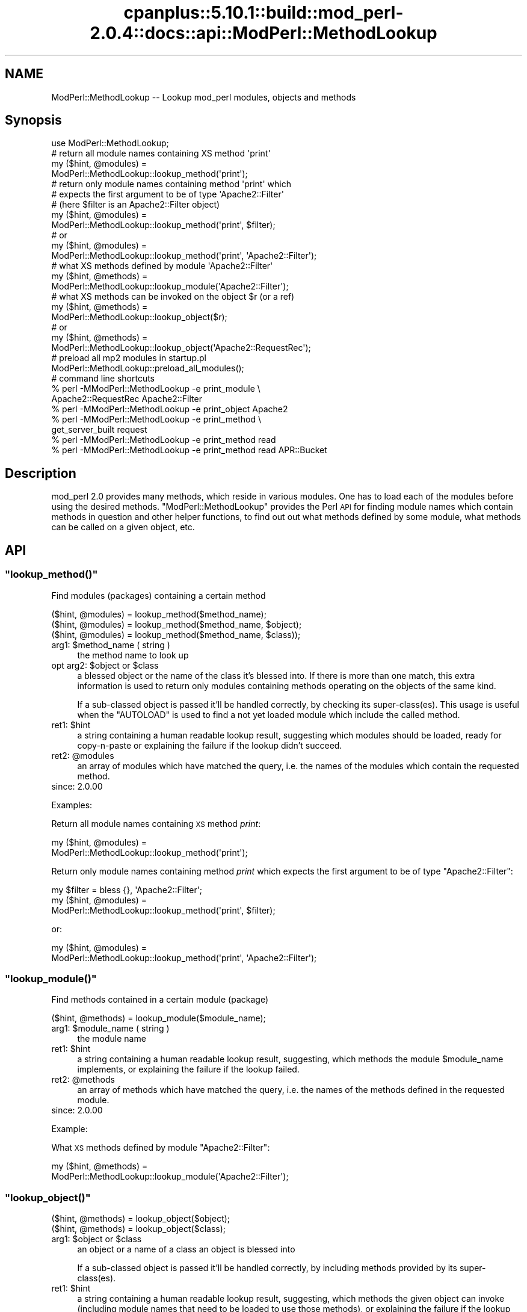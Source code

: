 .\" Automatically generated by Pod::Man 2.22 (Pod::Simple 3.07)
.\"
.\" Standard preamble:
.\" ========================================================================
.de Sp \" Vertical space (when we can't use .PP)
.if t .sp .5v
.if n .sp
..
.de Vb \" Begin verbatim text
.ft CW
.nf
.ne \\$1
..
.de Ve \" End verbatim text
.ft R
.fi
..
.\" Set up some character translations and predefined strings.  \*(-- will
.\" give an unbreakable dash, \*(PI will give pi, \*(L" will give a left
.\" double quote, and \*(R" will give a right double quote.  \*(C+ will
.\" give a nicer C++.  Capital omega is used to do unbreakable dashes and
.\" therefore won't be available.  \*(C` and \*(C' expand to `' in nroff,
.\" nothing in troff, for use with C<>.
.tr \(*W-
.ds C+ C\v'-.1v'\h'-1p'\s-2+\h'-1p'+\s0\v'.1v'\h'-1p'
.ie n \{\
.    ds -- \(*W-
.    ds PI pi
.    if (\n(.H=4u)&(1m=24u) .ds -- \(*W\h'-12u'\(*W\h'-12u'-\" diablo 10 pitch
.    if (\n(.H=4u)&(1m=20u) .ds -- \(*W\h'-12u'\(*W\h'-8u'-\"  diablo 12 pitch
.    ds L" ""
.    ds R" ""
.    ds C` ""
.    ds C' ""
'br\}
.el\{\
.    ds -- \|\(em\|
.    ds PI \(*p
.    ds L" ``
.    ds R" ''
'br\}
.\"
.\" Escape single quotes in literal strings from groff's Unicode transform.
.ie \n(.g .ds Aq \(aq
.el       .ds Aq '
.\"
.\" If the F register is turned on, we'll generate index entries on stderr for
.\" titles (.TH), headers (.SH), subsections (.SS), items (.Ip), and index
.\" entries marked with X<> in POD.  Of course, you'll have to process the
.\" output yourself in some meaningful fashion.
.ie \nF \{\
.    de IX
.    tm Index:\\$1\t\\n%\t"\\$2"
..
.    nr % 0
.    rr F
.\}
.el \{\
.    de IX
..
.\}
.\"
.\" Accent mark definitions (@(#)ms.acc 1.5 88/02/08 SMI; from UCB 4.2).
.\" Fear.  Run.  Save yourself.  No user-serviceable parts.
.    \" fudge factors for nroff and troff
.if n \{\
.    ds #H 0
.    ds #V .8m
.    ds #F .3m
.    ds #[ \f1
.    ds #] \fP
.\}
.if t \{\
.    ds #H ((1u-(\\\\n(.fu%2u))*.13m)
.    ds #V .6m
.    ds #F 0
.    ds #[ \&
.    ds #] \&
.\}
.    \" simple accents for nroff and troff
.if n \{\
.    ds ' \&
.    ds ` \&
.    ds ^ \&
.    ds , \&
.    ds ~ ~
.    ds /
.\}
.if t \{\
.    ds ' \\k:\h'-(\\n(.wu*8/10-\*(#H)'\'\h"|\\n:u"
.    ds ` \\k:\h'-(\\n(.wu*8/10-\*(#H)'\`\h'|\\n:u'
.    ds ^ \\k:\h'-(\\n(.wu*10/11-\*(#H)'^\h'|\\n:u'
.    ds , \\k:\h'-(\\n(.wu*8/10)',\h'|\\n:u'
.    ds ~ \\k:\h'-(\\n(.wu-\*(#H-.1m)'~\h'|\\n:u'
.    ds / \\k:\h'-(\\n(.wu*8/10-\*(#H)'\z\(sl\h'|\\n:u'
.\}
.    \" troff and (daisy-wheel) nroff accents
.ds : \\k:\h'-(\\n(.wu*8/10-\*(#H+.1m+\*(#F)'\v'-\*(#V'\z.\h'.2m+\*(#F'.\h'|\\n:u'\v'\*(#V'
.ds 8 \h'\*(#H'\(*b\h'-\*(#H'
.ds o \\k:\h'-(\\n(.wu+\w'\(de'u-\*(#H)/2u'\v'-.3n'\*(#[\z\(de\v'.3n'\h'|\\n:u'\*(#]
.ds d- \h'\*(#H'\(pd\h'-\w'~'u'\v'-.25m'\f2\(hy\fP\v'.25m'\h'-\*(#H'
.ds D- D\\k:\h'-\w'D'u'\v'-.11m'\z\(hy\v'.11m'\h'|\\n:u'
.ds th \*(#[\v'.3m'\s+1I\s-1\v'-.3m'\h'-(\w'I'u*2/3)'\s-1o\s+1\*(#]
.ds Th \*(#[\s+2I\s-2\h'-\w'I'u*3/5'\v'-.3m'o\v'.3m'\*(#]
.ds ae a\h'-(\w'a'u*4/10)'e
.ds Ae A\h'-(\w'A'u*4/10)'E
.    \" corrections for vroff
.if v .ds ~ \\k:\h'-(\\n(.wu*9/10-\*(#H)'\s-2\u~\d\s+2\h'|\\n:u'
.if v .ds ^ \\k:\h'-(\\n(.wu*10/11-\*(#H)'\v'-.4m'^\v'.4m'\h'|\\n:u'
.    \" for low resolution devices (crt and lpr)
.if \n(.H>23 .if \n(.V>19 \
\{\
.    ds : e
.    ds 8 ss
.    ds o a
.    ds d- d\h'-1'\(ga
.    ds D- D\h'-1'\(hy
.    ds th \o'bp'
.    ds Th \o'LP'
.    ds ae ae
.    ds Ae AE
.\}
.rm #[ #] #H #V #F C
.\" ========================================================================
.\"
.IX Title "cpanplus::5.10.1::build::mod_perl-2.0.4::docs::api::ModPerl::MethodLookup 3"
.TH cpanplus::5.10.1::build::mod_perl-2.0.4::docs::api::ModPerl::MethodLookup 3 "2007-11-12" "perl v5.10.1" "User Contributed Perl Documentation"
.\" For nroff, turn off justification.  Always turn off hyphenation; it makes
.\" way too many mistakes in technical documents.
.if n .ad l
.nh
.SH "NAME"
ModPerl::MethodLookup \-\- Lookup mod_perl modules, objects and methods
.SH "Synopsis"
.IX Header "Synopsis"
.Vb 1
\&  use ModPerl::MethodLookup;
\&  
\&  # return all module names containing XS method \*(Aqprint\*(Aq
\&  my ($hint, @modules) =
\&      ModPerl::MethodLookup::lookup_method(\*(Aqprint\*(Aq);
\&  
\&  # return only module names containing method \*(Aqprint\*(Aq which
\&  # expects the first argument to be of type \*(AqApache2::Filter\*(Aq
\&  # (here $filter is an Apache2::Filter object)
\&  my ($hint, @modules) =
\&      ModPerl::MethodLookup::lookup_method(\*(Aqprint\*(Aq, $filter);
\&  # or
\&  my ($hint, @modules) =
\&      ModPerl::MethodLookup::lookup_method(\*(Aqprint\*(Aq, \*(AqApache2::Filter\*(Aq);
\&  
\&  # what XS methods defined by module \*(AqApache2::Filter\*(Aq
\&  my ($hint, @methods) =
\&      ModPerl::MethodLookup::lookup_module(\*(AqApache2::Filter\*(Aq);
\&  
\&  # what XS methods can be invoked on the object $r (or a ref)
\&  my ($hint, @methods) =
\&      ModPerl::MethodLookup::lookup_object($r);
\&  # or
\&  my ($hint, @methods) =
\&      ModPerl::MethodLookup::lookup_object(\*(AqApache2::RequestRec\*(Aq);
\&  
\&  # preload all mp2 modules in startup.pl
\&  ModPerl::MethodLookup::preload_all_modules();
\&  
\&  # command line shortcuts
\&  % perl \-MModPerl::MethodLookup \-e print_module \e
\&    Apache2::RequestRec Apache2::Filter
\&  % perl \-MModPerl::MethodLookup \-e print_object Apache2
\&  % perl \-MModPerl::MethodLookup \-e print_method \e
\&    get_server_built request
\&  % perl \-MModPerl::MethodLookup \-e print_method read
\&  % perl \-MModPerl::MethodLookup \-e print_method read APR::Bucket
.Ve
.SH "Description"
.IX Header "Description"
mod_perl 2.0 provides many methods, which reside in various
modules. One has to load each of the modules before using the desired
methods. \f(CW\*(C`ModPerl::MethodLookup\*(C'\fR provides the Perl \s-1API\s0 for finding
module names which contain methods in question and other helper
functions, to find out out what methods defined by some module, what
methods can be called on a given object, etc.
.SH "API"
.IX Header "API"
.ie n .SS """lookup_method()"""
.el .SS "\f(CWlookup_method()\fP"
.IX Subsection "lookup_method()"
Find modules (packages) containing a certain method
.PP
.Vb 3
\&  ($hint, @modules) = lookup_method($method_name);
\&  ($hint, @modules) = lookup_method($method_name, $object);
\&  ($hint, @modules) = lookup_method($method_name, $class));
.Ve
.ie n .IP "arg1: $method_name ( string )" 4
.el .IP "arg1: \f(CW$method_name\fR ( string )" 4
.IX Item "arg1: $method_name ( string )"
the method name to look up
.ie n .IP "opt arg2: $object or $class" 4
.el .IP "opt arg2: \f(CW$object\fR or \f(CW$class\fR" 4
.IX Item "opt arg2: $object or $class"
a blessed object or the name of the class it's blessed into. If there
is more than one match, this extra information is used to return only
modules containing methods operating on the objects of the same kind.
.Sp
If a sub-classed object is passed it'll be handled correctly, by
checking its super\-class(es).  This usage is useful when the
\&\f(CW\*(C`AUTOLOAD\*(C'\fR is used to find a not yet loaded module
which include the called method.
.ie n .IP "ret1: $hint" 4
.el .IP "ret1: \f(CW$hint\fR" 4
.IX Item "ret1: $hint"
a string containing a human readable lookup result, suggesting which
modules should be loaded, ready for copy-n-paste or explaining the
failure if the lookup didn't succeed.
.ie n .IP "ret2: @modules" 4
.el .IP "ret2: \f(CW@modules\fR" 4
.IX Item "ret2: @modules"
an array of modules which have matched the query, i.e. the names of
the modules which contain the requested method.
.IP "since: 2.0.00" 4
.IX Item "since: 2.0.00"
.PP
Examples:
.PP
Return all module names containing \s-1XS\s0 method \fIprint\fR:
.PP
.Vb 2
\&  my ($hint, @modules) =
\&      ModPerl::MethodLookup::lookup_method(\*(Aqprint\*(Aq);
.Ve
.PP
Return only module names containing method \fIprint\fR which expects the
first argument to be of type \f(CW\*(C`Apache2::Filter\*(C'\fR:
.PP
.Vb 3
\&  my $filter = bless {}, \*(AqApache2::Filter\*(Aq;
\&  my ($hint, @modules) =
\&      ModPerl::MethodLookup::lookup_method(\*(Aqprint\*(Aq, $filter);
.Ve
.PP
or:
.PP
.Vb 2
\&  my ($hint, @modules) =
\&      ModPerl::MethodLookup::lookup_method(\*(Aqprint\*(Aq, \*(AqApache2::Filter\*(Aq);
.Ve
.ie n .SS """lookup_module()"""
.el .SS "\f(CWlookup_module()\fP"
.IX Subsection "lookup_module()"
Find methods contained in a certain module (package)
.PP
.Vb 1
\&  ($hint, @methods) = lookup_module($module_name);
.Ve
.ie n .IP "arg1: $module_name ( string )" 4
.el .IP "arg1: \f(CW$module_name\fR ( string )" 4
.IX Item "arg1: $module_name ( string )"
the module name
.ie n .IP "ret1: $hint" 4
.el .IP "ret1: \f(CW$hint\fR" 4
.IX Item "ret1: $hint"
a string containing a human readable lookup result, suggesting, which
methods the module \f(CW$module_name\fR implements, or explaining the
failure if the lookup failed.
.ie n .IP "ret2: @methods" 4
.el .IP "ret2: \f(CW@methods\fR" 4
.IX Item "ret2: @methods"
an array of methods which have matched the query, i.e. the names of
the methods defined in the requested module.
.IP "since: 2.0.00" 4
.IX Item "since: 2.0.00"
.PP
Example:
.PP
What \s-1XS\s0 methods defined by module \f(CW\*(C`Apache2::Filter\*(C'\fR:
.PP
.Vb 2
\&  my ($hint, @methods) =
\&      ModPerl::MethodLookup::lookup_module(\*(AqApache2::Filter\*(Aq);
.Ve
.ie n .SS """lookup_object()"""
.el .SS "\f(CWlookup_object()\fP"
.IX Subsection "lookup_object()"
.Vb 2
\&  ($hint, @methods) = lookup_object($object);
\&  ($hint, @methods) = lookup_object($class);
.Ve
.ie n .IP "arg1: $object or $class" 4
.el .IP "arg1: \f(CW$object\fR or \f(CW$class\fR" 4
.IX Item "arg1: $object or $class"
an object or a name of a class an object is blessed into
.Sp
If a sub-classed object is passed it'll be handled correctly, by
including methods provided by its super\-class(es).
.ie n .IP "ret1: $hint" 4
.el .IP "ret1: \f(CW$hint\fR" 4
.IX Item "ret1: $hint"
a string containing a human readable lookup result, suggesting, which
methods the given object can invoke (including module names that need
to be loaded to use those methods), or explaining the failure if the
lookup failed.
.ie n .IP "ret2: @methods" 4
.el .IP "ret2: \f(CW@methods\fR" 4
.IX Item "ret2: @methods"
an array of methods which have matched the query, i.e. the names of
the methods that can be invoked on the given object (or its class
name).
.IP "since: 2.0.00" 4
.IX Item "since: 2.0.00"
.PP
\&\s-1META:\s0 As of this writing this function may miss some of the
functions/methods that can be invoked on the given object. Currently
we can't programmatically deduct the objects they are invoked on,
because these methods are written in pure \s-1XS\s0 and manipulate the
arguments stack themselves. Currently these are mainly \s-1XS\s0 functions,
not methods, which of course aren't invoked on objects. There are also
logging function wrappers (\f(CW\*(C`Apache2::Log\*(C'\fR).
.PP
Examples:
.PP
What \s-1XS\s0 methods can be invoked on the object \f(CW$r\fR:
.PP
.Vb 2
\&  my ($hint, @methods) =
\&      ModPerl::MethodLookup::lookup_object($r);
.Ve
.PP
or \f(CW$r\fR's class \*(-- \f(CW\*(C`Apache2::RequestRec\*(C'\fR:
.PP
.Vb 2
\&  my ($hint, @methods) =
\&      ModPerl::MethodLookup::lookup_object(\*(AqApache2::RequestRec\*(Aq);
.Ve
.ie n .SS """preload_all_modules()"""
.el .SS "\f(CWpreload_all_modules()\fP"
.IX Subsection "preload_all_modules()"
The function \f(CW\*(C`preload_all_modules()\*(C'\fR preloads all mod_perl 2.0
modules, which implement their \s-1API\s0 in \s-1XS\s0. This is similar to the
mod_perl 1.0 behavior which has most of its methods loaded at the
startup.
.PP
\&\s-1CPAN\s0 modules developers should make sure their distribution loads each
of the used mod_perl 2.0 modules explicitly, and not use this
function, as it takes the fine control away from the users. One should
avoid doing this the production server (unless all modules are used
indeed) in order to save memory.
.IP "since: 2.0.00" 4
.IX Item "since: 2.0.00"
.ie n .SS """print_method()"""
.el .SS "\f(CWprint_method()\fP"
.IX Subsection "print_method()"
\&\f(CW\*(C`print_method()\*(C'\fR is a convenience wrapper for
\&\f(CW\*(C`lookup_method()\*(C'\fR, mainly designed to be used
from the command line. For example to print all the modules which
define method \fIread\fR execute:
.PP
.Vb 1
\&  % perl \-MModPerl::MethodLookup \-e print_method read
.Ve
.PP
Since this will return more than one module, we can narrow the query
to only those methods which expect the first argument to be blessed
into class \f(CW\*(C`APR::Bucket\*(C'\fR:
.PP
.Vb 1
\&  % perl \-MModPerl::MethodLookup \-e print_method read APR::Bucket
.Ve
.PP
You can pass more than one method and it'll perform a lookup on each
of the methods. For example to lookup methods \f(CW\*(C`get_server_built\*(C'\fR and
\&\f(CW\*(C`request\*(C'\fR you can do:
.PP
.Vb 2
\&  % perl \-MModPerl::MethodLookup \-e print_method \e
\&    get_server_built request
.Ve
.PP
The function \f(CW\*(C`print_method()\*(C'\fR is exported by default.
.IP "since: 2.0.00" 4
.IX Item "since: 2.0.00"
.ie n .SS """print_module()"""
.el .SS "\f(CWprint_module()\fP"
.IX Subsection "print_module()"
\&\f(CW\*(C`print_module()\*(C'\fR is a convenience wrapper for
\&\f(CW\*(C`lookup_module()\*(C'\fR, mainly designed to be used
from the command line. For example to print all the methods defined in
the module \f(CW\*(C`Apache2::RequestRec\*(C'\fR, followed by methods defined in the
module \f(CW\*(C`Apache2::Filter\*(C'\fR you can run:
.PP
.Vb 2
\&  % perl \-MModPerl::MethodLookup \-e print_module \e
\&    Apache2::RequestRec Apache2::Filter
.Ve
.PP
The function \f(CW\*(C`print_module()\*(C'\fR is exported by default.
.IP "since: 2.0.00" 4
.IX Item "since: 2.0.00"
.ie n .SS """print_object()"""
.el .SS "\f(CWprint_object()\fP"
.IX Subsection "print_object()"
\&\f(CW\*(C`print_object()\*(C'\fR is a convenience wrapper for
\&\f(CW\*(C`lookup_object()\*(C'\fR, mainly designed to be used
from the command line. For example to print all the methods that can
be invoked on object blessed into a class \f(CW\*(C`Apache2::RequestRec\*(C'\fR run:
.PP
.Vb 2
\&  % perl \-MModPerl::MethodLookup \-e print_object \e
\&    Apache2::RequestRec
.Ve
.PP
Similar to \f(CW\*(C`print_object()\*(C'\fR, more than one
class can be passed to this function.
.PP
The function \f(CW\*(C`print_object()\*(C'\fR is exported by default.
.IP "since: 2.0.00" 4
.IX Item "since: 2.0.00"
.SH "Applications"
.IX Header "Applications"
.ie n .SS """AUTOLOAD"""
.el .SS "\f(CWAUTOLOAD\fP"
.IX Subsection "AUTOLOAD"
When Perl fails to locate a method it checks whether the package the
object belongs to has an \f(CW\*(C`AUTOLOAD\*(C'\fR function defined and if so, calls
it with the same arguments as the missing method while setting a
global variable \f(CW$AUTOLOAD\fR (in that package) to the name of the
originally called method. We can use this facility to lookup the
modules to be loaded when such a failure occurs. Though since we have
many packages to take care of we will use a special
\&\f(CW\*(C`UNIVERSAL::AUTOLOAD\*(C'\fR function which Perl calls if can't find the
\&\f(CW\*(C`AUTOLOAD\*(C'\fR function in the given package.
.PP
In that function you can query \f(CW\*(C`ModPerl::MethodLookup\*(C'\fR, \fIrequire()\fR the
module that includes the called method and call that method again
using the \fIgoto()\fR trick:
.PP
.Vb 12
\&  use ModPerl::MethodLookup;
\&  sub UNIVERSAL::AUTOLOAD {
\&      my ($hint, @modules) =
\&          ModPerl::MethodLookup::lookup_method($UNIVERSAL::AUTOLOAD, @_);
\&      if (@modules) {
\&          eval "require $_" for @modules;
\&          goto &$UNIVERSAL::AUTOLOAD;
\&      }
\&      else {
\&          die $hint;
\&      }
\&  }
.Ve
.PP
However we don't endorse this approach. It's a better approach to
always abort the execution which printing the \f(CW$hint\fRand use fix the
code to load the missing module. Moreover installing
\&\f(CW\*(C`UNIVERSAL::AUTOLOAD\*(C'\fR may cause a lot of problems, since once it's
installed Perl will call it every time some method is missing
(e.g. undefined \f(CW\*(C`DESTROY\*(C'\fR methods). The following approach seems to
somewhat work for me. It installs \f(CW\*(C`UNIVERSAL::AUTOLOAD\*(C'\fR only when the
the child process starts.
.PP
.Vb 3
\&  httpd.conf:
\&  \-\-\-\-\-\-\-\-\-\-\-
\&  PerlChildInitHandler ModPerl::MethodLookupAuto
\&
\&  startup.pl:
\&  \-\-\-\-\-\-\-\-\-\-\-
\&  {
\&      package ModPerl::MethodLookupAuto;
\&      use ModPerl::MethodLookup;
\&    
\&      use Carp;
\&      sub handler {
\&    
\&          *UNIVERSAL::AUTOLOAD = sub {
\&              my $method = $AUTOLOAD;
\&              return if $method =~ /DESTROY/; # exclude DESTROY resolving
\&    
\&              my ($hint, @modules) =
\&                  ModPerl::MethodLookup::lookup_method($method, @_);
\&              $hint ||= "Can\*(Aqt find method $AUTOLOAD";
\&              croak $hint;
\&          };
\&          return 0;
\&      }
\&  }
.Ve
.PP
This example doesn't load the modules for you. It'll print to \s-1STDERR\s0
what module should be loaded, when a method from the not-yet-loaded
module is called.
.PP
A similar technique is used by
\&\f(CW\*(C`Apache2::porting\*(C'\fR.
.PP
\&\s-1META:\s0 there is a better version of \s-1AUTOLOAD\s0 discussed on the dev
list. Replace the current one with it. (search the archive for
EazyLife)
.SS "Command Line Lookups"
.IX Subsection "Command Line Lookups"
When a method is used and mod_perl has reported a failure to find it,
it's often useful to use the command line query to figure out which
module needs to be loaded. For example if when executing:
.PP
.Vb 1
\&  $r\->construct_url();
.Ve
.PP
mod_perl complains:
.PP
.Vb 2
\&  Can\*(Aqt locate object method "construct_url" via package
\&  "Apache2::RequestRec" at ...
.Ve
.PP
you can ask \f(CW\*(C`ModPerl::MethodLookup\*(C'\fR for help:
.PP
.Vb 3
\&  % perl \-MModPerl::MethodLookup \-e print_method construct_url
\&  To use method \*(Aqconstruct_url\*(Aq add:
\&          use Apache2::URI ();
.Ve
.PP
and after copy-n-pasting the use statement in our code, the problem
goes away.
.PP
One can create a handy alias for this technique. For example, C\-style
shell users can do:
.PP
.Vb 1
\&   % alias lookup "perl \-MModPerl::MethodLookup \-e print_method"
.Ve
.PP
For Bash-style shell users:
.PP
.Vb 1
\&   % alias lookup="perl \-MModPerl::MethodLookup \-e print_method"
.Ve
.PP
Now the lookup is even easier:
.PP
.Vb 3
\&  % lookup construct_url
\&  to use method \*(Aqconstruct_url\*(Aq add:
\&          use Apache2::URI;
.Ve
.PP
Similar aliases can be provided for
\&\f(CW\*(C`print_object()\*(C'\fR and
\&\f(CW\*(C`print_module()\*(C'\fR.
.SH "Todo"
.IX Header "Todo"
These methods aren't yet picked by this module (the extract from the
map file):
.PP
.Vb 3
\& modperl_filter_attributes     | MODIFY_CODE_ATTRIBUTES
\& modperl_spawn_proc_prog       | spawn_proc_prog
\& apr_ipsubnet_create           | new
.Ve
.PP
Please report to the mod_perl development mailing
list if you find any other missing methods. But remember that
as of this moment the module reports only \s-1XS\s0 functions. In the future
we may add support for pure perl functions/methods as well.
.SH "See Also"
.IX Header "See Also"
.IP "\(bu" 4
the mod_perl 1.0 backward compatibility
document
.IP "\(bu" 4
porting Perl modules
.IP "\(bu" 4
porting \s-1XS\s0 modules
.IP "\(bu" 4
\&\f(CW\*(C`Apache2::porting\*(C'\fR
.SH "Copyright"
.IX Header "Copyright"
mod_perl 2.0 and its core modules are copyrighted under
The Apache Software License, Version 2.0.
.SH "Authors"
.IX Header "Authors"
The mod_perl development team and numerous
contributors.
